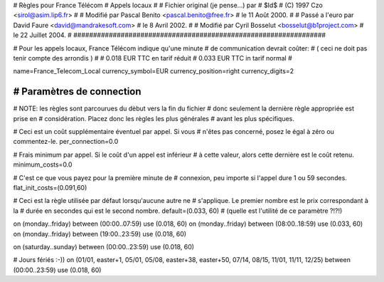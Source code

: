 ################################################################
#
# Règles pour France Télécom
# Appels locaux
#
# Fichier original (je pense...) par
# $Id$
# (C) 1997 Czo <sirol@asim.lip6.fr>
#
# Modifié par Pascal Benito <pascal.benito@free.fr> 
# le 11 Août 2000.
#
# Passé a l'euro par David Faure <david@mandrakesoft.com>
# le 8 Avril 2002.
#
# Modifié par Cyril Bosselut <bosselut@b1project.com> 
# le 22 Juillet 2004.
#
################################################################

# Pour les appels locaux, France Télécom indique qu'une minute
# de communication devrait coûter:
# ( ceci ne doit pas tenir compte des arrondis )
#
# 0.018 EUR TTC en tarif réduit
# 0.033 EUR TTC in tarif normal
#

name=France_Telecom_Local
currency_symbol=EUR
currency_position=right
currency_digits=2


################################################################
# Paramètres de connection
################################################################

# NOTE: les règles sont parcourues du dèbut vers la fin du fichier
#       donc seulement la dernière règle appropriée est prise en
#       considération. Placez donc les règles les plus générales
#       avant les plus spécifiques.

# Ceci est un coût supplémentaire éventuel par appel. Si vous
# n'êtes pas concerné, posez le égal à zéro ou commentez-le.
per_connection=0.0

# Frais minimum par appel. Si le coût d'un appel est inférieur
# à cette valeur, alors cette dernière est le coût retenu.
minimum_costs=0.0

# C'est ce que vous payez pour la première minute de
# connexion, peu importe si l'appel dure 1 ou 59 secondes.
flat_init_costs=(0.091,60)

# Ceci est la règle utilisée par défaut lorsqu'aucune autre ne
# s'applique. Le premier nombre est le prix correspondant à la
# durée en secondes qui est le second nombre.
default=(0.033, 60)
# (quelle est l'utilité de ce paramètre ?!?!)

on (monday..friday)	between (00:00..07:59) use (0.018, 60)
on (monday..friday)	between	(08:00..18:59) use (0.033, 60)
on (monday..friday)	between (19:00..23:59) use (0.018, 60)

on (saturday..sunday)	between (00:00..23:59) use (0.018, 60)

# Jours fériés :-))
on (01/01, easter+1, 05/01, 05/08, easter+38, easter+50, 07/14, 08/15, 11/01, 11/11, 12/25) between (00:00..23:59) use (0.018, 60)

